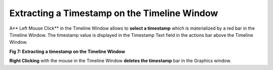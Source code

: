 Extracting a Timestamp on the Timeline Window
---------------------------------------------

A** Left Mouse Click** in the Timeline Window allows to **select a timestamp** which is materialized by a red bar  in the Timeline Window. The  timestamp value is displayed in the Timestamp Text field in the actions bar above the Timeline Window.

.. image:: /source/tools/docs/profiler/commands/images/image_6.png


**Fig 7: Extracting a timestamp on the Timeline Window**

**Right Clicking** with the mouse in the Timeline Window **deletes the timestamp** bar in the Graphics window. 
